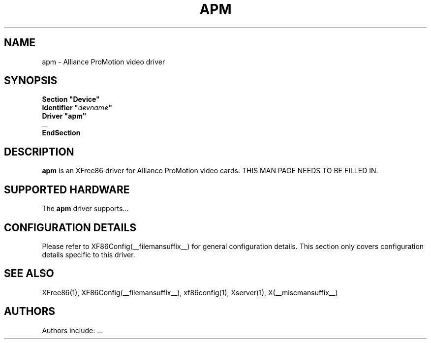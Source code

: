 .\" $XFree86: xc/programs/Xserver/hw/xfree86/drivers/apm/apm.man,v 1.2 2001/01/27 18:20:46 dawes Exp $ 
.\" shorthand for double quote that works everywhere.
.ds q \N'34'
.TH APM __drivermansuffix__ __vendorversion__
.SH NAME
apm \- Alliance ProMotion video driver
.SH SYNOPSIS
.nf
.B "Section \*qDevice\*q"
.BI "  Identifier \*q"  devname \*q
.B  "  Driver \*qapm\*q"
\ \ ...
.B EndSection
.fi
.SH DESCRIPTION
.B apm 
is an XFree86 driver for Alliance ProMotion video cards.
THIS MAN PAGE NEEDS TO BE FILLED IN.
.SH SUPPORTED HARDWARE
The
.B apm
driver supports...
.SH CONFIGURATION DETAILS
Please refer to XF86Config(__filemansuffix__) for general configuration
details.  This section only covers configuration details specific to this
driver.
.SH "SEE ALSO"
XFree86(1), XF86Config(__filemansuffix__), xf86config(1), Xserver(1), X(__miscmansuffix__)
.SH AUTHORS
Authors include: ...
